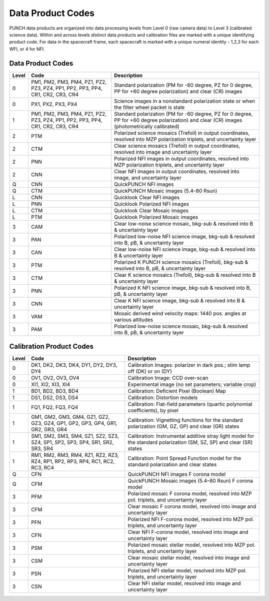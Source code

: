 Data Product Codes
====================

PUNCH data products are organized into data processing levels from Level 0 (raw camera data) to Level 3 (calibrated science data). Within and across levels distinct data products and calibration files are marked with a unique identifying product code. For data in the spacecraft frame, each spacecraft is marked with a unique numeral identity - 1,2,3 for each WFI, or 4 for NFI.

Data Product Codes
------------------

.. list-table::
   :header-rows: 1

   * - **Level**
     - **Code**
     - **Description**
   * - 0
     - PM1, PM2, PM3, PM4, PZ1, PZ2, PZ3, PZ4, PP1, PP2, PP3, PP4, CR1, CR2, CR3, CR4
     - Standard polarization (PM for -60 degree, PZ for 0 degree, PP for +60 degree polarization) and clear (CR) images
   * - 0
     - PX1, PX2, PX3, PX4
     - Science images in a nonstandard polarization state or when the filter wheel packet is stale
   * - 1
     - PM1, PM2, PM3, PM4, PZ1, PZ2, PZ3, PZ4, PP1, PP2, PP3, PP4, CR1, CR2, CR3, CR4
     - Standard polarization (PM for -60 degree, PZ for 0 degree, PP for +60 degree polarization) and clear (CR) images (photometrically calibrated)
   * - 2
     - PTM
     - Polarized science mosaics (Trefoil) in output coordinates, resolved into MZP polarization triplets, and uncertainty layer
   * - 2
     - CTM
     - Clear science mosaics (Trefoil) in output coordinates, resolved into image and uncertainty layer
   * - 2
     - PNN
     - Polarized NFI images in output coordinates, resolved into MZP polarization triplets, and uncertainty layer
   * - 2
     - CNN
     - Clear NFI images in output coordinates, resolved into image, and uncertainty layer
   * - Q
     - CNN
     - QuickPUNCH NFI images
   * - Q
     - CTM
     - QuickPUNCH Mosaic images (5.4–80 Rsun)
   * - L
     - CNN
     - Quicklook Clear NFI images
   * - L
     - PNN
     - Quicklook Polarized NFI images
   * - L
     - CTM
     - Quicklook Clear Mosaic images
   * - L
     - PTM
     - Quicklook Polarized Mosaic images
   * - 3
     - CAM
     - Clear low-noise science mosaic, bkg-sub & resolved into B & uncertainty layer
   * - 3
     - PAN
     - Polarized low-noise NFI science image, bkg-sub & resolved into B, pB, & uncertainty layer
   * - 3
     - CAN
     - Clear low-noise NFI science image, bkg-sub & resolved into B & uncertainty layer
   * - 3
     - PTM
     - Polarized K PUNCH science mosaics (Trefoil), bkg-sub & resolved into B, pB, & uncertainty layer
   * - 3
     - CTM
     - Clear K science mosaics (Trefoil), bkg-sub & resolved into B & uncertainty layer
   * - 3
     - PNN
     - Polarized K NFI science image, bkg-sub & resolved into B, pB, & uncertainty layer
   * - 3
     - CNN
     - Clear K NFI science image, bkg-sub & resolved into B & uncertainty layer
   * - 3
     - VAM
     - Mosaic derived wind velocity maps: 1440 pos. angles at various altitudes
   * - 3
     - PAM
     - Polarized low-noise science mosaic, bkg-sub & resolved into B, pB, & uncertainty layer


Calibration Product Codes
-------------------------

.. list-table::
   :header-rows: 1

   * - Level
     - Code
     - Description
   * - 0
     - DK1, DK2, DK3, DK4, DY1, DY2, DY3, DY4
     - Calibration Images: polarizer in dark pos.; stim lamp off (DK) or on (DY)
   * - 0
     - OV1, OV2, OV3, OV4
     - Calibration Image: CCD over-scan
   * - 0
     - XI1, XI2, XI3, XI4
     - Experimental image (no set parameters; variable crop)
   * - 1
     - BD1, BD2, BD3, BD4
     - Calibration: Deficient Pixel (Boolean) Map
   * - 1
     - DS1, DS2, DS3, DS4
     - Calibration: Distortion models
   * - 1
     - FQ1, FQ2, FQ3, FQ4
     - Calibration: Flat-field parameters (quartic polynomial coefficients), by pixel
   * - 1
     - GM1, GM2, GM3, GM4, GZ1, GZ2, GZ3, GZ4, GP1, GP2, GP3, GP4, GR1, GR2, GR3, GR4
     - Calibration: Vignetting functions for the standard polarization (GM, GZ, GP) and clear (GR) states
   * - 1
     - SM1, SM2, SM3, SM4, SZ1, SZ2, SZ3, SZ4, SP1, SP2, SP3, SP4, SR1, SR2, SR3, SR4
     - Calibration: Instrumental additive stray light model for the standard polarization (SM, SZ, SP) and clear (SR) states
   * - 1
     - RM1, RM2, RM3, RM4, RZ1, RZ2, RZ3, RZ4, RP1, RP2, RP3, RP4, RC1, RC2, RC3, RC4
     - Calibration: Point Spread Function model for the standard polarization and clear states
   * - Q
     - CFN
     - QuickPUNCH NFI images F corona model
   * - Q
     - CFM
     - QuickPUNCH Mosaic images (5.4–80 Rsun) F corona model
   * - 3
     - PFM
     - Polarized mosaic F corona model, resolved into MZP pol. triplets, and uncertainty layer
   * - 3
     - CFM
     - Clear mosaic F corona model, resolved into image and uncertainty layer
   * - 3
     - PFN
     - Polarized NFI F-corona model, resolved into MZP pol. triplets, and uncertainty layer
   * - 3
     - CFN
     - Clear NFI F-corona model, resolved into image and uncertainty layer
   * - 3
     - PSM
     - Polarized mosaic stellar model, resolved into MZP pol. triplets, and uncertainty layer
   * - 3
     - CSM
     - Clear mosaic stellar model, resolved into image and uncertainty layer
   * - 3
     - PSN
     - Polarized NFI stellar model, resolved into MZP pol. triplets, and uncertainty layer
   * - 3
     - CSN
     - Clear NFI stellar model, resolved into image and uncertainty layer
